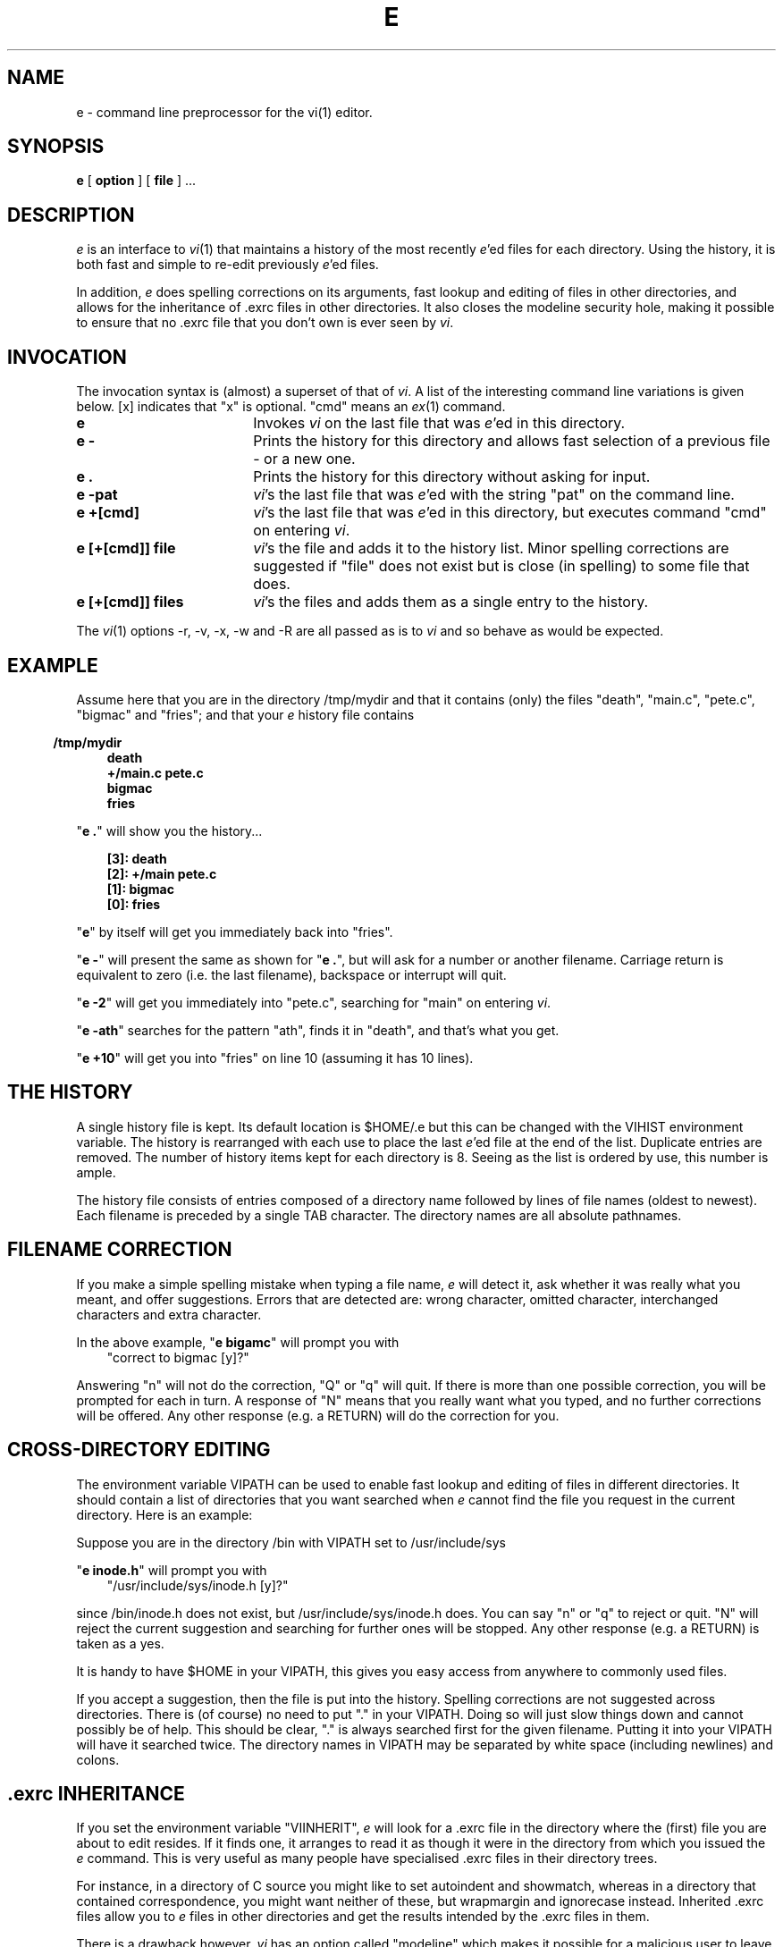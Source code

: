.TH E P "November 16, 1988"
.SH NAME
e \- command line preprocessor for the vi(1) editor. 
.SH SYNOPSIS
.B e
[
.B option
] [
.B file
] ...
.SH DESCRIPTION
.I e 
is an interface to 
.IR vi (1)
that maintains a history of the most recently 
.IR e 'ed
files for each directory. 
Using the history, it is both fast and simple to re-edit
previously 
.IR e 'ed
files.
.PP
In addition, 
.I e
does spelling corrections on its arguments,
fast lookup and editing of files in other directories, and allows for
the inheritance of .exrc
files in other directories. It also closes the modeline security hole,
making it possible to ensure that no .exrc file 
that you don't own is ever seen by 
.IR vi .
.PP
.SH INVOCATION
The invocation syntax is (almost) a superset of that of 
.IR vi .
A list of the interesting command line variations is given below.
[x] indicates that "x" is optional. "cmd" means an
.IR ex (1)
command.
.TP 18
.B e           
Invokes 
.I vi 
on the last file that was 
.IR e 'ed
in this directory.
.TP 18
.B e \-
Prints the history for this directory and allows fast selection
of a previous file - or a new one.
.TP 18
.B e .
Prints the history for this directory without asking for input.
.TP 18
.B e \-pat
.IR vi 's 
the last file that was 
.IR e 'ed
with the string "pat" on
the command line.
.TP 18
.B e +[cmd]
.IR vi 's 
the last file that was 
.IR e 'ed
in this directory, but executes
command "cmd" on entering
.IR vi .
.TP 18
.B e [+[cmd]] file  
.IR vi 's 
the file and adds it to the history list. Minor spelling
corrections are suggested if "file" does not exist but is close 
(in spelling) to some file that does.
.TP 18
.B e [+[cmd]] files 
.IR vi 's 
the files and adds them as a single entry to the history.
.PP
The 
.IR vi (1)
options \-r, \-v, \-x, \-w and \-R are all passed as is to 
.I vi
and so behave as would be expected.
.SH EXAMPLE
Assume here that you are in the directory /tmp/mydir and that it
contains (only) the files "death", "main.c", "pete.c", "bigmac"
and "fries"; and that your 
.I e 
history file contains
.PP
.in 0.5i
.B /tmp/mydir
.in 1.0i
.B death
.br
.B +/main.c pete.c
.br
.B bigmac
.br
.B fries
.br
.PP
"\fBe .\fR" will show you the history...
.PP
.in 1.0i
.B [3]: death
.br
.B [2]: +/main pete.c
.br
.B [1]: bigmac
.br
.B [0]: fries
.br
.PP
"\fBe\fR" by itself will get you immediately back into "fries".
.PP
"\fBe \-\fR" will present the same as shown for "\fBe .\fR",
but will ask for a number or another filename.
Carriage return is equivalent to zero (i.e. the last filename),
backspace or interrupt will quit.
.PP
"\fBe -2\fR" will get you immediately into "pete.c", searching for
"main" on entering 
.IR vi .
.PP
"\fBe \-ath\fR" searches for the pattern "ath", finds it in "death",
and that's what you get.
.PP
"\fBe +10\fR"
will get you into "fries" on line 10 (assuming it has 10 lines).
.SH "THE HISTORY"
A single history file is kept. Its default location is $HOME/.e but this
can be changed with the VIHIST environment variable.
The history is rearranged with each use to place the last
.IR e 'ed
file at the end of the list. Duplicate entries are removed.
The number of history items kept for each directory is 8. Seeing as the
list is ordered by use, this number is ample.
.PP
The history file consists of entries composed of a directory name followed by
lines of file names (oldest to newest). Each filename is preceded by a 
single TAB character. The directory names are all absolute pathnames.
.SH "FILENAME CORRECTION"
If you make a simple spelling mistake when typing a file name,
.I e
will detect it, ask whether it was really what you meant, and offer
suggestions.
Errors that are detected are: wrong character, omitted character, 
interchanged characters and extra character.
.PP
In the above example,
"\fBe bigamc\fR"
will prompt you with 
.br
.in 1.0i
"correct to bigmac [y]?"
.PP
Answering "n" will not do the correction, "Q" or "q" will quit.
If there is more than one possible correction, 
you will be prompted for each in
turn. A response of "N" means that you really want what you typed, and no
further corrections will be offered.
Any other response (e.g. a RETURN) will do the correction for you.
.SH "CROSS-DIRECTORY EDITING"
The environment variable VIPATH can be used to enable fast lookup and 
editing of files
in different directories. It should contain a list of directories that you want
searched when 
.I e
cannot find the file you request in the current
directory. Here is an example:
.PP
Suppose you are in the directory /bin with VIPATH set to /usr/include/sys
.PP
"\fBe inode.h\fR"
will prompt you with 
.br
.in 1.0i
"/usr/include/sys/inode.h [y]?"
.PP
since /bin/inode.h does not exist, but /usr/include/sys/inode.h does.
You can say "n" or "q" to reject or quit. 
"N" will reject the current suggestion and
searching for further ones will be stopped.
Any other response (e.g. a RETURN) is taken as a yes.
.PP
It is handy to have $HOME in your VIPATH, this gives you easy access
from anywhere to commonly used files.
.PP
If you accept a suggestion, then the file is put into the history. 
Spelling corrections are not suggested across directories.
There is (of course) no need to put "." in your VIPATH. Doing so will just slow
things down and cannot possibly be of help.
This should be clear, "." is always searched first for the given filename.
Putting it into your VIPATH will have it searched twice. The directory names
in VIPATH may be separated by white space (including newlines) and colons.
.SH ".exrc INHERITANCE"
If you set the environment variable "VIINHERIT", 
.I e
will look for 
a .exrc file in the directory where the (first) file you are about to edit 
resides. If it finds
one, it arranges to read it as though it were in the directory from which you
issued the 
.I e
command. This is very useful as many people 
have specialised .exrc files in their directory trees. 
.PP
For instance, in a directory of C source
you might like to set autoindent and showmatch, whereas in a directory that
contained correspondence, you might want neither of these, but wrapmargin and
ignorecase instead. Inherited .exrc files allow you to 
.I e
files in other
directories and get the results intended by the .exrc files in them.
.PP
There is a drawback however. 
.I vi
has an option called "modeline"
which makes it possible for a malicious user to leave a trojan-horse type file
in a directory with a specially prepared .exrc file that turns on "modeline".
As a result, if you cd to that directory and 
.I vi
the wrong file, then the modeline feature allows the other user to execute
commands as you. Not nice.
.PP
If you set "VISAFEINHERIT", 
.I e
will make sure that you never get caught by
this one. In short, it notices when this could happen and changes directory
to avoid the .exrc. There is no need to have "VIINHERIT" set if all you want to
do is avoid the security problem. But setting them both gives you the best of
both worlds. (See the NOTES for the drawback...)
.SH NOTES
When using "e -", the terminal is put into cbreak mode. If the first
character typed is a digit (in the acceptable range of history items)
then you will get that history item without further ado. Thus if you
have a file called 4play and you try to type "4play" from within an "e -", 
then you'll probably end up in the wrong place.
This is to say you'll get the file that was the 4th last in the history.
.PP
The history length must be less than or equal to 9 (the code sets
it to 8 at present). 
The problem with having more is that with "e -" you go into cbreak and the 
first digit entered (say 
.I n
) is taken to mean 
"I want the 
.IR n th 
last file". This saves the need for hitting return, but also means that
two digit numbers can't be done.
.PP
When "VISAFEINHERIT" is set and your command would have resulted in 
.I vi
going through a foreign .exrc, 
.I e
will change the name
of the file you want to its full path name, and change directory underneath
you to your home directory. For example, if user joe says "e file" in /tmp and
user mary owns /tmp/.exrc, then the result will be as though joe had typed "e
/tmp/file" from his home directory. Of course when he exits 
.I vi 
he will still 
be in /tmp. Perhaps this could be considered a bug. If you don't like it, 
you can live with the modeline problem.
.PP
The same problem with the directory changing underneath you happens when
.I e
inherits a .exrc for you (via "VIINHERIT") \- you get changed to that 
directory while you are in vi.
.SH FILES
$HOME/.e \- the default e history file.
.SH "ENVIRONMENT VARIABLES"
VIHIST \- The location used by e for the history.
.br
VIPATH \- Search directories.
.br
VIINHERIT \- If set,
.I e
tries to inherit .exrc files.
.br
VISAFEINHERIT \- Ensures you don't inadvertently go through someone
else's .exrc file.
.SH BUGS
The first character on a select line cannot be backspaced over.
.br
The
.I vi
option "\-" is not available. I should have chosen another letter.
.SH "SEE ALSO"
ex(1), edit(1).
.SH AUTHOR
Terry Jones
.br
Department of Computer Science
.br
University of Waterloo

.\"
.\" Man page for e. Version 1.3
.\"
.\"    ------------------------------------------------------------------------
.\"    Terry Jones, Department Of Computer Science, University Of Waterloo
.\"         Waterloo Ontario Canada N2L 3G1
.\"
.\"    {ihnp4,allegra,decvax,utzoo,utcsri,clyde}!watmath!watdragon!tcjones
.\"    tcjones@dragon.waterloo.{cdn,edu} tcjones@WATER.bitnet
.\"    tcjones%watdragon@waterloo.csnet 
.\"    -------------------------------------------------------------------------
.\"
